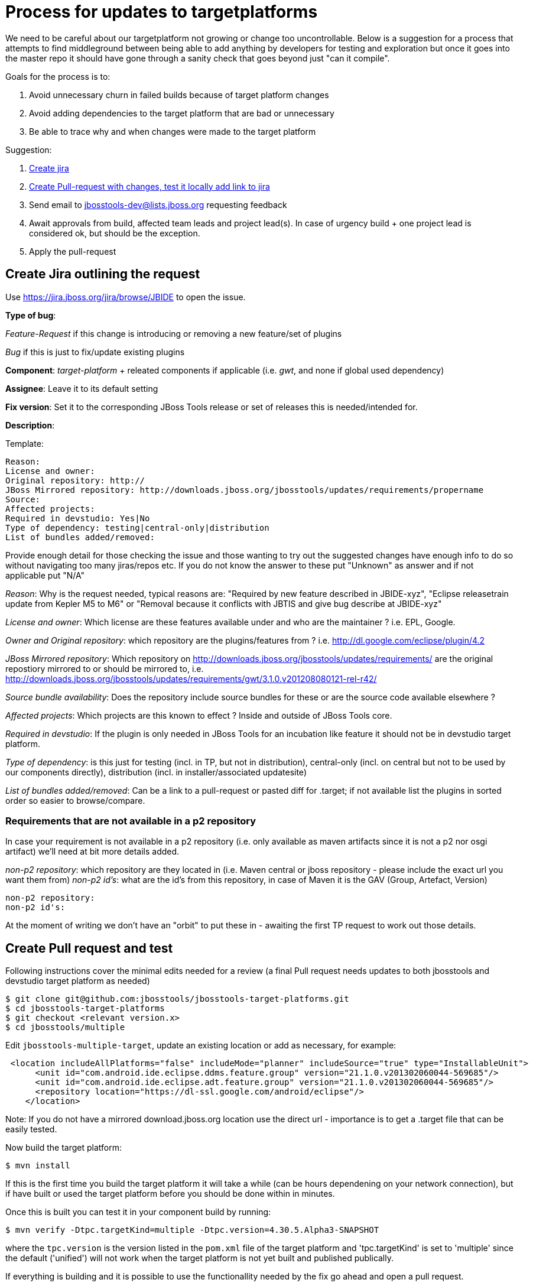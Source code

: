 = Process for updates to targetplatforms

We need to be careful about our targetplatform not growing or change
too uncontrollable. Below is a suggestion for a process that attempts
to find middleground between being able to add anything by developers
for testing and exploration but once it goes into the master repo it
should have gone through a sanity check that goes beyond just "can it
compile".

Goals for the process is to:

. Avoid unnecessary churn in failed builds because of target platform changes
. Avoid adding dependencies to the target platform that are bad or unnecessary
. Be able to trace why and when changes were made to the target platform

Suggestion:

. <<create-jira-outlining-the-request,Create jira>>
. <<create-pull-request-and-test,Create Pull-request with changes, test it locally add link to jira>>
. Send email to jbosstools-dev@lists.jboss.org requesting feedback
. Await approvals from build, affected team leads and project lead(s).
  In case of urgency build + one project lead is considered ok, but should be the exception.
. Apply the pull-request

== Create Jira outlining the request

Use https://jira.jboss.org/jira/browse/JBIDE to open the issue.

*Type of bug*:

_Feature-Request_ if this change is introducing or removing a new feature/set of plugins

_Bug_ if this is just to fix/update existing plugins

*Component*: _target-platform_ + releated components if applicable (i.e. _gwt_, and none if global used dependency)

*Assignee*: Leave it to its default setting

*Fix version*: Set it to the corresponding JBoss Tools release or set of releases this is needed/intended for.

*Description*:

Template:

  Reason:
  License and owner:
  Original repository: http://
  JBoss Mirrored repository: http://downloads.jboss.org/jbosstools/updates/requirements/propername
  Source:
  Affected projects:
  Required in devstudio: Yes|No
  Type of dependency: testing|central-only|distribution
  List of bundles added/removed:

Provide enough detail for those checking the issue and those wanting to try out the suggested changes have enough info to do so
without navigating too many jiras/repos etc. If you do not know the answer to these put "Unknown" as answer and if not applicable put "N/A"

_Reason_: Why is the request needed, typical reasons are: "Required by new feature described in JBIDE-xyz", "Eclipse releasetrain update from Kepler M5 to M6" or "Removal because it conflicts with JBTIS and give bug describe at JBIDE-xyz"

_License and owner_: Which license are these features available under and who are the maintainer ? i.e. EPL, Google.

_Owner and Original repository_: which repository are the plugins/features from ? i.e. http://dl.google.com/eclipse/plugin/4.2

_JBoss Mirrored repository_: Which repository on http://downloads.jboss.org/jbosstools/updates/requirements/ are the original repostiory mirrored to or should be mirrored to, i.e. http://downloads.jboss.org/jbosstools/updates/requirements/gwt/3.1.0.v201208080121-rel-r42/

_Source bundle availability_: Does the repository include source bundles for these or are the source code available elsewhere ?

_Affected projects_: Which projects are this known to effect ? Inside and outside of JBoss Tools core.

_Required in devstudio_: If the plugin is only needed in JBoss Tools for an incubation like feature it should not be in devstudio target platform.

_Type of dependency_: is this just for testing (incl. in TP, but not in distribution), central-only (incl. on central but not to be used by our components directly), distribution (incl. in installer/associated updatesite)

_List of bundles added/removed_: Can be a link to a pull-request or pasted diff for .target; if not available list the plugins in sorted order so easier to browse/compare.

=== Requirements that are not available in a p2 repository

In case your requirement is not available in a p2 repository (i.e. only available as maven artifacts since it is not a p2 nor osgi artifact) we'll need at bit more details
added.

_non-p2 repository_: which repository are they located in (i.e. Maven central or jboss repository - please include the exact url you want them from)
_non-p2 id's_: what are the id's from this repository, in case of Maven it is the GAV (Group, Artefact, Version)

   non-p2 repository:
   non-p2 id's:

At the moment of writing we don't have an "orbit" to put these in - awaiting the first TP request to work out those details.

== Create Pull request and test

Following instructions cover the minimal edits needed for a review (a final Pull request needs updates to both jbosstools and devstudio target platform as needed)

 $ git clone git@github.com:jbosstools/jbosstools-target-platforms.git
 $ cd jbosstools-target-platforms
 $ git checkout <relevant version.x>
 $ cd jbosstools/multiple

Edit `jbosstools-multiple-target`, update an existing location or add as necessary, for example:

[source,xml]
----
 <location includeAllPlatforms="false" includeMode="planner" includeSource="true" type="InstallableUnit">
      <unit id="com.android.ide.eclipse.ddms.feature.group" version="21.1.0.v201302060044-569685"/>
      <unit id="com.android.ide.eclipse.adt.feature.group" version="21.1.0.v201302060044-569685"/>
      <repository location="https://dl-ssl.google.com/android/eclipse"/>
    </location>
----

Note:
If you do not have a mirrored download.jboss.org location use the direct url - importance is to get a .target file that can be easily tested.


Now build the target platform:

 $ mvn install

If this is the first time you build the target platform it will take a while (can be hours dependening on your network connection),
but if have built or used the target platform before you should be done within in minutes.

Once this is built you can test it in your component build by running:

 $ mvn verify -Dtpc.targetKind=multiple -Dtpc.version=4.30.5.Alpha3-SNAPSHOT

where the `tpc.version` is the version listed in the `pom.xml` file of the target platform and 'tpc.targetKind' is set to 'multiple' since the default ('unified') will not work when the target platform is not yet built and published publically.

If everything is building and it is possible to use the functionallity needed by the fix go ahead and open a pull request.

== Send mail for feedback

Send email to jbosstools-dev@lists.jboss.org requesting feedback.

Have the mail list PR and Jira and link/text on how to try it out. See the following template.
----
Hi all,

Here is a proposal for a new 4.31.0.Alpha1-SNAPSHOT target platform: https://github.com/jbosstools/jbosstools-target-platforms/pull/19
It consists in the following changes:
* JBIDE-15382 (Move to Kepler SR1 RC1/RC2)
** some projects are still using same version that we had for Kepler release (Birt, jetty, SWTBot)
** most projects have contributed a RC1 build
** some projects (Orbit, EGit) already contributed a RC2 build

Please review this PR and yell if there is anything shocking. You can use the following stuff to try to build build the TP locally and try out against your component:
  
Build target-platform:

  $ cd jbosstools-target-platforms
  $ git fetch mistria JBIDE-15382
  $ git checkout FETCH_HEAD
  $ cd jbosstools/multiple
  $ mvn clean install -P \!multiple2repo
  
Try with just built target-platform:
  $ cd /path/to/your/component
  $ mvn clean verify -Dtpc.version=4.31.0.Alpha1-SNAPSHOT -Pmultiple.target

Cheers,
----

== Await feedback

TBD: how/when/criteria to put into master.


